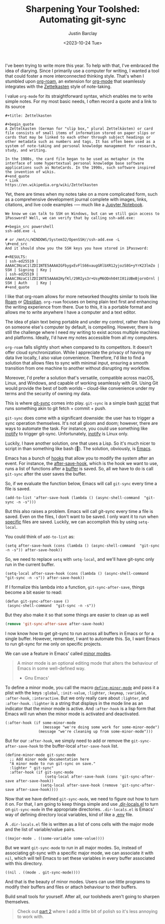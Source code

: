 #+OPTIONS: ^:nil toc:nil
#+TITLE: Sharpening Your Toolshed: Automating git-sync
#+date: <2023-10-24 Tue>
#+lastmod: <2023-11-12 Sun>
#+author: Justin Barclay
#+description: How to automate git-sync by creating an Emacs minor mode
#+section: ./posts
#+weight: 2001
#+auto_set_lastmod: t
#+tags[]: emacs git minor-mode sharpening-your-toolshed

@@html:<div class="banner-image">@@
#+attr_html: :alt "Two programmers sharpening the first toolshed"
[[/images/sharpening-your-toolshed.png]]

@@html:</div>@@

I've been trying to write more this year. To help with that, I've embraced the idea of diarying. Since I primarily use a computer for writing, I wanted a tool that could foster a more interconnected thinking style. That's when I stumbled upon  [[https://github.com/org-roam/org-roam][org-roam]], an extension for  [[https://orgmode.org/][org-mode]] that seamlessly integrates with the [[https://en.wikipedia.org/wiki/Zettelkasten][Zettelkasten]] style of note-taking.

I value ~org-mode~ for its straightforward syntax, which enables me to write simple notes. For my most basic needs, I often record a quote and a link to its source
#+begin_src org-mode
#+title: Zettelkasten

#+begin_quote
A Zettelkasten (German for "slip box," plural Zettelkästen) or card file consists of small items of information stored on paper slips or cards that may be linked to each other through subject headings or other metadata such as numbers and tags. It has often been used as a system of note-taking and personal knowledge management for research, study, and writing.

In the 1980s, the card file began to be used as metaphor in the interface of some hypertextual personal knowledge base software applications such as NoteCards. In the 1990s, such software inspired the invention of wikis.
#+end_quote
* Link
https://en.wikipedia.org/wiki/Zettelkasten
#+end_src

Yet, there are times when my notes take on a more complicated form, such as a comprehensive development journal complete with images, links, citations, and live code examples -— much like a [[https://jupyter.org/][Jupyter Notebook]].

#+begin_src org-mode
We know we can talk to SSH on Windows, but can we still gain access to 1Password? Well, we can verify that by calling ssh-add.exe:

#+begin_src powershell
ssh-add.exe -L

# or /mnt/c/WINDOWS/System32/OpenSSH//ssh-add.exe -L
\#+end_src 
And it should show you the SSH keys you have stored in 1Password:

#+RESULTS:
| ssh-ed25519 | AAAAC3NzaC1lZDI1NTE5AAAAIGFbygxEvFlS66vaugGRlbXR12yjozS8G+yYrK23lmZo | SSH | Signing | Key |
| ssh-ed25519 | AAAAC3NzaC1lZDI1NTE5AAAAIHyfKl/29RIys3r+UsyM6ODnh04tI01iUBeBjornOrnl | SSH | Auth    | Key |
#+end_quote
#+end_src

I like that org-roam allows for more networked thoughts similar to tools like [[https://roamresearch.com/][Roam]] or [[https://obsidian.md/][Obsidian]]. ~org-roam~ focuses on being plain text first and enhancing the writing experience from there. Due to this, it is a portable format and allows me to write anywhere I have a computer and a text editor.

The idea of plain text being portable and under my control, rather than living on someone else's computer by default, is compelling. However, there is still the challenge where I need my writing to exist across multiple machines and platforms. Ideally, I'd have my notes accessible from all my computers.

~org-roam~ falls slightly short when compared to its competitors. It doesn't offer cloud synchronization. While I appreciate the privacy of having my data live locally, I also value convenience. Therefore, I'd like to find a solution that allows files to sync with minimal input, ensuring a smooth transition from one machine to another without disrupting my workflow.

Moreover, I'd prefer a solution that's versatile, compatible across macOS, Linux, and Windows, and capable of working seamlessly with Git. Using Git would provide the best of both worlds – cloud-like convenience under my terms and the security of owning my data.

This is where [[https://github.com/simonthum/git-sync][git-sync]] comes into play. ~git-sync~ is a simple bash [[https://github.com/simonthum/git-sync/blob/master/git-sync][script]] that runs something akin to git fetch + commit + push.

~git-sync~ does come with a significant downside: the user has to trigger a sync operation themselves. It's not all gloom and doom; however, there are ways to automate the task. For instance, you could use something like [[https://linux.die.net/man/7/inotify][inotify]] to trigger git-sync. Unfortunately, [[https://en.wikipedia.org/wiki/Inotify][inotify]] is Linux only.

Luckily, I have another solution, one that uses a Lisp. So it's much nicer to script in than something like bash (🤮). The solution, obviously, is [[https://www.gnu.org/software/emacs/][Emacs]].

Emacs has a bunch of [[https://www.gnu.org/software/emacs/manual/html_node/elisp/Standard-Hooks.html][hooks]] that allow you to modify the system after an event. For instance, the [[https://www.gnu.org/software/emacs/manual/html_node/elisp/Saving-Buffers.html#index-after_002dsave_002dhook][after-save-hook]], which is the hook we want to use, runs a list of functions after a [[https://www.gnu.org/software/emacs/manual/html_node/emacs/Buffers.html][buffer]] is saved. So, all we have to do is call ~git-sync~ after the user saves the buffer.

So, if we evaluate the function below, Emacs will call ~git-sync~ every time a file is saved. 

#+begin_src elisp
  (add-to-list 'after-save-hook (lambda () (async-shell-command  "git-sync -n -s")))
#+end_src

But this also raises a problem. Emacs will call git-sync every time a file is saved. Even on the files, I don't want to be saved. I only want it to run when _specific_ files are saved. Luckily, we can accomplish this by using ~setq-local~.

You could think of ~add-to-list~ as:
#+begin_src elisp
  (setq after-save-hook (cons (lambda () (async-shell-command  "git-sync -n -s")) after-save-hook))
#+end_src

So, we need to replace ~setq~ with ~setq-local~, and we'll have git-sync only run in the current buffer.
#+begin_src elisp
(setq-local after-save-hook (cons (lambda () (async-shell-command  "git-sync -n -s")) after-save-hook))
#+end_src

If I formalize this lambda into a function, ~git-sync-after-save~, things become a bit easier to read:
#+begin_src elisp
  (defun git-sync-after-save ()
   (async-shell-command  "git-sync -n -s"))
#+end_src

But they also make it so that some things are easier to clean up as well

#+begin_src emacs-lisp
  (remove 'git-sync-after-save after-save-hook)
#+end_src

I now know how to get git-sync to run across all buffers in Emacs or for a single buffer. However, remember, I want to automate this. So, I want Emacs to run git-sync for me only on specific projects.

We can use a feature in Emacs' called [[https://www.gnu.org/software/emacs/manual/html_node/emacs/Minor-Modes.html][minor modes]].

#+begin_quote
A minor mode is an optional editing mode that alters the behaviour of Emacs in some well-defined way.
 - Gnu Emacs'
#+end_quote

To define a minor mode, you call the macro [[https://www.gnu.org/software/emacs/manual/html_node/elisp/Defining-Minor-Modes.html][~define-minor-mode~]] and pass it a plist with the keys ~:global~, ~:init-value~, ~:lighter~, ~:keymap~, ~:variable~, ~:after-hook~, ~:interactive~. But we only really care about ~:lighter~, and ~:after-hook~. ~:lighter~ is a string that displays in the mode line as an indicator that the minor mode is active. And ~:after-hook~ is a lisp form that Emacs will run when the minor mode is activated and deactivated.

#+begin_src elisp
  (:after-hook (if some-minor-mode
                   (message "we're doing some work for some-minor-mode")
                 (message "we're cleaning up from some-minor-mode")))
#+end_src

But for our ~:after-hook~, we simply need to add or remove the ~git-sync-after-save-hook~ to the buffer-local ~after-save-hook~ list.
#+begin_src elisp
  (define-minor-mode git-sync-mode
    ;; Add minor mode documentation here
    "A minor mode to run git-sync on save."
    :lighter " git-sync"
    :after-hook (if git-sync-mode
                    (setq-local after-save-hook (cons 'git-sync-after-save after-save-hook))
                  (setq-local after-save-hook (remove 'git-sync-after-save after-save-hook))))
#+end_src

Now that we have defined ~git-sync-mode~, we need to figure out how to turn it on. For that, I am going to keep things simple and use [[https://www.gnu.org/software/emacs/manual/html_node/emacs/Directory-Variables.html][.dir-locals.el]] to turn on ~git-sync-mode~ in the appropriate directories. ~.dir-locals.el~ is Emacs' way of defining directory local variables, kind of like a [[https://www.ibm.com/docs/en/aix/7.2?topic=files-env-file][.env]] file.

A ~.dir-locals.el~ file is written as a list of cons cells with the major mode and the list of variable/value pairs.
#+begin_src elisp
((major-mode . ((some-variable some-value))))
#+end_src

But we want ~git-sync-mode~ to run in all major modes. So, instead of associating git-sync with a specific major mode, we can associate it with ~nil~, which will tell Emacs to set these variables in every buffer associated with this directory.
#+begin_src elisp :tangle .dir-locals.el
((nil . ((mode . git-sync-mode))))
#+end_src

And that is the beauty of minor modes. Users can use little programs to modify their buffers and files or attach behaviour to their buffers.

#+attr_html: :style font-style: italic;
Build small tools for yourself. After all, our toolsheds aren't going to sharpen themselves.

#+begin_quote
Check out [[/posts/automating-git-sync-part-2][part 2]] where I add a little bit of polish so it's less annoying to work with.
#+end_quote
